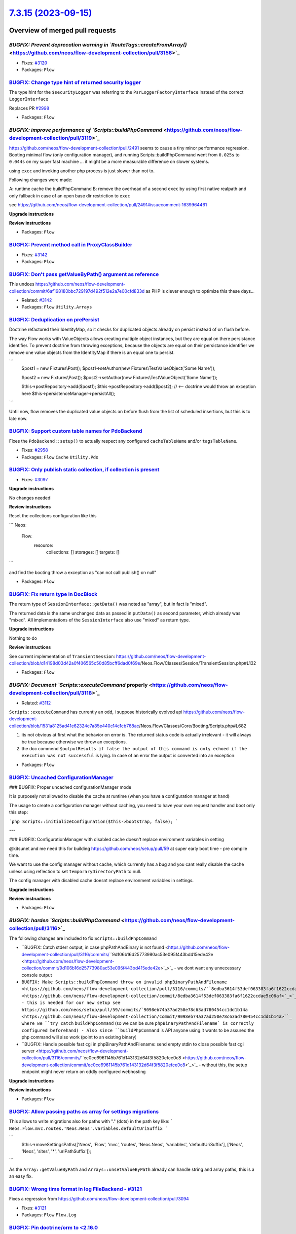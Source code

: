 `7.3.15 (2023-09-15) <https://github.com/neos/flow-development-collection/releases/tag/7.3.15>`_
================================================================================================

Overview of merged pull requests
~~~~~~~~~~~~~~~~~~~~~~~~~~~~~~~~

`BUGFIX: Prevent deprecation warning in `RouteTags::createFromArray()` <https://github.com/neos/flow-development-collection/pull/3156>`_
----------------------------------------------------------------------------------------------------------------------------------------

* Fixes: `#3120 <https://github.com/neos/flow-development-collection/issues/3120>`_

* Packages: ``Flow``

`BUGFIX: Change type hint of returned security logger <https://github.com/neos/flow-development-collection/pull/3145>`_
-----------------------------------------------------------------------------------------------------------------------

The type hint for the ``$securityLogger`` was referring to the ``PsrLoggerFactoryInterface`` instead of the correct ``LoggerInterface``

Replaces PR `#2998 <https://github.com/neos/flow-development-collection/issues/2998>`_


* Packages: ``Flow``

`BUGFIX: improve performance of `Scripts::buildPhpCommand` <https://github.com/neos/flow-development-collection/pull/3119>`_
----------------------------------------------------------------------------------------------------------------------------

https://github.com/neos/flow-development-collection/pull/2491 seems to cause a tiny minor performance regression. Booting minimal flow (only configuration manager), and running Scripts::buildPhpCommand went from ``0.025s`` to ``0.044s`` on my super fast machine ... it might be a more measurable difference on slower systems.


using ``exec`` and invoking another php process is just slower than not to.

Following changes were made:

A: runtime cache the buildPhpCommand
B: remove the overhead of a second ``exec`` by using first native realpath and only fallback in case of an open base dir restriction to ``exec``

see https://github.com/neos/flow-development-collection/pull/2491#issuecomment-1639964461

**Upgrade instructions**

**Review instructions**


* Packages: ``Flow``

`BUGFIX: Prevent method call in ProxyClassBuilder <https://github.com/neos/flow-development-collection/pull/3143>`_
-------------------------------------------------------------------------------------------------------------------

* Fixes: `#3142 <https://github.com/neos/flow-development-collection/issues/3142>`_

* Packages: ``Flow``

`BUGFIX: Don't pass getValueByPath() argument as reference <https://github.com/neos/flow-development-collection/pull/3144>`_
----------------------------------------------------------------------------------------------------------------------------

This undoes https://github.com/neos/flow-development-collection/commit/`6af168180bbc729197d492f512e2a7e00cfd833d <https://github.com/neos/flow-development-collection/commit/6af168180bbc729197d492f512e2a7e00cfd833d>`_ as PHP is clever enough to optimize this these days…

* Related: `#3142 <https://github.com/neos/flow-development-collection/issues/3142>`_

* Packages: ``Flow`` ``Utility.Arrays``

`BUGFIX: Deduplication on prePersist <https://github.com/neos/flow-development-collection/pull/3128>`_
------------------------------------------------------------------------------------------------------

Doctrine refactored their IdentityMap, so it checks for duplicated objects already on persist instead of on flush before.

The way Flow works with ValueObjects allows creating multiple object instances, but they are equal on there persistance identifier. To prevent doctrine from throwing exceptions, because the objects are equal on their persistance identifier we remove one value objects from the IdentityMap if there is an equal one to persist.

```
        $post1 = new Fixtures\\Post();
        $post1->setAuthor(new Fixtures\\TestValueObject('Some Name'));

        $post2 = new Fixtures\\Post();
        $post2->setAuthor(new Fixtures\\TestValueObject('Some Name'));

        $this->postRepository->add($post1);
        $this->postRepository->add($post2); // <-- doctrine would throw an exception here
        $this->persistenceManager->persistAll();
```

Until now, flow removes the duplicated value objects on before flush from the list of scheduled insertions, but this is to late now.

`BUGFIX: Support custom table names for PdoBackend <https://github.com/neos/flow-development-collection/pull/2957>`_
--------------------------------------------------------------------------------------------------------------------

Fixes the ``PdoBackend::setup()`` to actually respect any configured ``cacheTableName`` and/or ``tagsTableName``.

* Fixes: `#2958 <https://github.com/neos/flow-development-collection/issues/2958>`_

* Packages: ``Flow`` ``Cache`` ``Utility.Pdo``

`BUGFIX: Only publish static collection, if collection is present <https://github.com/neos/flow-development-collection/pull/3098>`_
-----------------------------------------------------------------------------------------------------------------------------------

* Fixes: `#3097 <https://github.com/neos/flow-development-collection/issues/3097>`_ 

**Upgrade instructions**

No changes needed

**Review instructions**

Reset the collections configuration like this

```
Neos:
  Flow:
    resource:
      collections: []
      storages: []
      targets: []
```

and find the booting throw a exception as "can not call publish() on null"


* Packages: ``Flow``

`BUGFIX: Fix return type in DocBlock <https://github.com/neos/flow-development-collection/pull/3061>`_
------------------------------------------------------------------------------------------------------

The return type of ``SessionInterface::getData()`` was noted as "array", but in fact is "mixed". 

The returned data is the same unchanged data as passed in ``putData()`` as second parameter, which already was "mixed". All implementations of the ``SessionInterface`` also use "mixed" as return type.

**Upgrade instructions**

Nothing to do

**Review instructions**

See current implementation of ``TransientSession``: https://github.com/neos/flow-development-collection/blob/`d14198d03d42a0f406565c50d85bcff6dad0f69e <https://github.com/neos/flow-development-collection/commit/d14198d03d42a0f406565c50d85bcff6dad0f69e>`_/Neos.Flow/Classes/Session/TransientSession.php#L132


* Packages: ``Flow``

`BUGFIX: Document `Scripts::executeCommand` properly <https://github.com/neos/flow-development-collection/pull/3118>`_
----------------------------------------------------------------------------------------------------------------------

* Related: `#3112 <https://github.com/neos/flow-development-collection/issues/3112>`_

``Scripts::executeCommand`` has currently an odd, i suppose historically evolved api https://github.com/neos/flow-development-collection/blob/`1531a8125ad41e62324c7a85e440c14c1cb768ac <https://github.com/neos/flow-development-collection/commit/1531a8125ad41e62324c7a85e440c14c1cb768ac>`_/Neos.Flow/Classes/Core/Booting/Scripts.php#L682

1. its not obvious at first what the behavior on error is. The returned status code is actually irrelevant - it will always be true because otherwise we throw an exceptions.
2. the doc commend ``$outputResults if false the output of this command is only echoed if the execution was not successful`` is lying. In case of an error the output is converted into an exception


* Packages: ``Flow``

`BUGFIX: Uncached ConfigurationManager <https://github.com/neos/flow-development-collection/pull/3045>`_
--------------------------------------------------------------------------------------------------------

### BUGFIX: Proper uncached configurationManager mode

It is purposely not allowed to disable the cache at runtime (when you have a configuration manager at hand)

The usage to create a configuration manager without caching, you need to have your own request handler and boot only this step:

```php
Scripts::initializeConfiguration($this->bootstrap, false);
```

---

### BUGFIX: ConfigurationManager with disabled cache doesn't replace environment variables in setting

@kitsunet and me need this for building https://github.com/neos/setup/pull/59 at super early boot time - pre compile time.

We want to use the config manager without cache, which currently has a bug and you cant really disable the cache unless using reflection to set ``temporaryDirectoryPath`` to null.

The config manager with disabled cache doesnt replace environment variables in settings.


**Upgrade instructions**

**Review instructions**


* Packages: ``Flow``

`BUGFIX: harden `Scripts::buildPhpCommand` <https://github.com/neos/flow-development-collection/pull/3116>`_
------------------------------------------------------------------------------------------------------------


The following changes are included to fix ``Scripts::buildPhpCommand`` 

- ``BUGFIX: Catch stderr output, in case phpPathAndBinary is not found <https://github.com/neos/flow-development-collection/pull/3116/commits/``9d106b16d25773980ac53e095f443bd415ede42e <https://github.com/neos/flow-development-collection/commit/9d106b16d25773980ac53e095f443bd415ede42e>`_>`_
  - we dont want any unnecessary console output 
- ``BUGFIX: Make Scripts::buildPhpCommand throw on invalid phpBinaryPathAndFilename <https://github.com/neos/flow-development-collection/pull/3116/commits/``8edba3614f53def063383fa6f1622ccdae5c06af <https://github.com/neos/flow-development-collection/commit/8edba3614f53def063383fa6f1622ccdae5c06af>`_>`_
  - this is needed for our new setup see https://github.com/neos/setup/pull/59/commits/`9098eb74a37ad250e78c63ad780454cc1dd1b14a <https://github.com/neos/flow-development-collection/commit/9098eb74a37ad250e78c63ad780454cc1dd1b14a>``_ where we ``try catch`` ``buildPhpCommand`` (so we can be sure ``phpBinaryPathAndFilename` is correctly configured beforehand)
  - Also since ``buildPhpCommand`` is API anyone using it wants to be assured the php command will also work (point to an existing binary)
- ``BUGFIX: Handle possible fast cgi in phpBinaryPathAndFilename: send empty stdin to close possible fast cgi server <https://github.com/neos/flow-development-collection/pull/3116/commits/``ec0cc6961145b761d143132d64f3f5820efce0c8 <https://github.com/neos/flow-development-collection/commit/ec0cc6961145b761d143132d64f3f5820efce0c8>`_>`_
  - without this, the setup endpoint might never return on oddly configured webhosting
 
**Upgrade instructions**

**Review instructions**


* Packages: ``Flow``

`BUGFIX: Allow passing paths as array for settings migrations <https://github.com/neos/flow-development-collection/pull/3125>`_
-------------------------------------------------------------------------------------------------------------------------------

This allows to write migrations also for paths with "." (dots) in the path key like:
```
Neos.Flow.mvc.routes.'Neos.Neos'.variables.defaultUriSuffix
```

```
        $this->moveSettingsPaths(['Neos', 'Flow', 'mvc', 'routes', 'Neos.Neos', 'variables', 'defaultUriSuffix'], ['Neos', 'Neos', 'sites', '*', 'uriPathSuffix']);
```

As the ``Array::getValueByPath`` and ``Arrays::unsetValueByPath`` already can handle string and array paths, this is a an easy fix. 

`BUGFIX: Wrong time format in log FileBackend - #3121 <https://github.com/neos/flow-development-collection/pull/3122>`_
-----------------------------------------------------------------------------------------------------------------------

Fixes a regression from https://github.com/neos/flow-development-collection/pull/3094

* Fixes: `#3121 <https://github.com/neos/flow-development-collection/issues/3121>`_


* Packages: ``Flow`` ``Flow.Log``

`BUGFIX: Pin doctrine/orm to <2.16.0 <https://github.com/neos/flow-development-collection/pull/3126>`_
------------------------------------------------------------------------------------------------------

After release of 2.16.0 of doctrine/orm the order of created objects has changed. 
See: https://github.com/doctrine/orm/issues/10864

From Slack: https://neos-project.slack.com/archives/C050KKBEB/p1690915423960539

Until this got fixed or we could fix this on our end we need to pin to a version below 2.16.0.

`BUGFIX: Relax CachePool key check <https://github.com/neos/flow-development-collection/pull/2923>`_
----------------------------------------------------------------------------------------------------

Adjusts the ``CachePool`` regex that checks the key (aka entry identifier) such that it allows "." as character.

*Note:* According to https://www.php-fig.org/psr/psr-6/#definitions the regex should be changed to ``/^[a-zA-Z0-9_\\.]{1,64}$/`` (like done in the ``SimpleCache implementation <https://github.com/neos/flow-development-collection/blob/``d11ff78a9e419c5b215d6e951e4fb9eed63e4ffa <https://github.com/neos/flow-development-collection/commit/d11ff78a9e419c5b215d6e951e4fb9eed63e4ffa>`_/Neos.Cache/Classes/Psr/SimpleCache/SimpleCache.php#L30>`_ – But this is out of scope of this bugfix since it would be a breaking change

* Fixes: `#2922 <https://github.com/neos/flow-development-collection/issues/2922>`_

* Packages: ``Flow`` ``Cache``

`TASK: Avoid potential deprecation warning in StringHelper <https://github.com/neos/flow-development-collection/pull/3117>`_
----------------------------------------------------------------------------------------------------------------------------

``str_replace()`` expects strings, but Eel with it's loose typing might pass in different types.


* Packages: ``Flow`` ``Eel``

`TASK: Fix settings for reference rendering <https://github.com/neos/flow-development-collection/pull/3114>`_
-------------------------------------------------------------------------------------------------------------

Since 4.0.0 the ``neos/doctools`` package expects the configuration in a different way. This lead to "hidden" errors during reference renedering on Jenkins.

**Review instructions**

This fixes errors like this:

```
15:37:24 Rendering Reference "0"
15:37:24 Neos\\DocTools\\Command\\ReferenceCommandController_Original::renderReference(): Argument `#1 <https://github.com/neos/flow-development-collection/issues/1>`_($reference) must be of type string, int given, called in /var/lib/jenkins/workspace/Flow - update references/Data/Temporary/Development/Cache/Code/Flow_Object_Classes/Neos_DocTools_Command_ReferenceCommandController.php on line 90
15:37:24 
15:37:24   Type: TypeError
15:37:24   File: Data/Temporary/Development/Cache/Code/Flow_Object_Classes/Neos_DocTools_Com
15:37:24         mand_ReferenceCommandController.php
15:37:24   Line: 98
```

Can be reproduced by doing this in a Flow development setup:

```
composer require --no-interaction --no-progress neos/doctools
./flow reference:rendercollection Flow
```


* Packages: ``FluidAdaptor``

`TASK: Update actions/checkout in add-pr-labels action <https://github.com/neos/flow-development-collection/pull/3113>`_
------------------------------------------------------------------------------------------------------------------------

Switches to a version that uses Node 16. The same is needed for the ``actions-ecosystem/action-add-labels``, but that has not been released since 2020…
**Review instructions**

After a run, check the action output and make sure the deprecation warning is gone.


* Packages: ``Flow`` ``.github``

`TASK: Test count returned by TaggableMultiBackend.flushByTag <https://github.com/neos/flow-development-collection/pull/2893>`_
-------------------------------------------------------------------------------------------------------------------------------

This makes sure the count of flushed entries returned by ``flushByTag()`` is calculated in a more readable way.

* Fixes: `#2892 <https://github.com/neos/flow-development-collection/issues/2892>`_ 

**Review instructions**

The new test proves it…


* Packages: ``Flow`` ``Cache``

`Detailed log <https://github.com/neos/flow-development-collection/compare/7.3.14...7.3.15>`_
~~~~~~~~~~~~~~~~~~~~~~~~~~~~~~~~~~~~~~~~~~~~~~~~~~~~~~~~~~~~~~~~~~~~~~~~~~~~~~~~~~~~~~~~~~~~~
